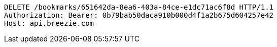 [source,http,options="nowrap"]
----
DELETE /bookmarks/651642da-8ea6-403a-84ce-e1dc71ac6f8d HTTP/1.1
Authorization: Bearer: 0b79bab50daca910b000d4f1a2b675d604257e42
Host: api.breezie.com

----